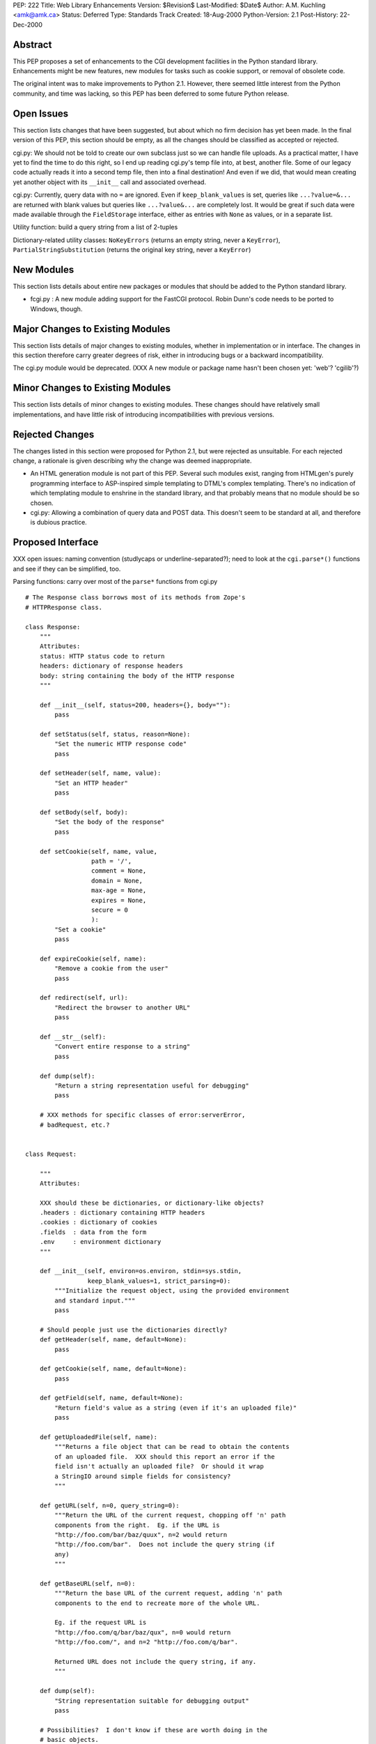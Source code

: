 PEP: 222
Title: Web Library Enhancements
Version: $Revision$
Last-Modified: $Date$
Author: A.M. Kuchling <amk@amk.ca>
Status: Deferred
Type: Standards Track
Created: 18-Aug-2000
Python-Version: 2.1
Post-History: 22-Dec-2000


Abstract
========

This PEP proposes a set of enhancements to the CGI development
facilities in the Python standard library.  Enhancements might be
new features, new modules for tasks such as cookie support, or
removal of obsolete code.

The original intent was to make improvements to Python 2.1.
However, there seemed little interest from the Python community,
and time was lacking, so this PEP has been deferred to some future
Python release.


Open Issues
===========

This section lists changes that have been suggested, but about
which no firm decision has yet been made.  In the final version of
this PEP, this section should be empty, as all the changes should
be classified as accepted or rejected.

cgi.py: We should not be told to create our own subclass just so
we can handle file uploads. As a practical matter, I have yet to
find the time to do this right, so I end up reading cgi.py's temp
file into, at best, another file. Some of our legacy code actually
reads it into a second temp file, then into a final destination!
And even if we did, that would mean creating yet another object
with its ``__init__`` call and associated overhead.

cgi.py: Currently, query data with no ``=`` are ignored.  Even if
``keep_blank_values`` is set, queries like ``...?value=&...`` are
returned with blank values but queries like ``...?value&...`` are
completely lost.  It would be great if such data were made
available through the ``FieldStorage`` interface, either as entries
with ``None`` as values, or in a separate list.

Utility function: build a query string from a list of 2-tuples

Dictionary-related utility classes: ``NoKeyErrors`` (returns an empty
string, never a ``KeyError``), ``PartialStringSubstitution`` (returns
the original key string, never a ``KeyError``)



New Modules
===========

This section lists details about entire new packages or modules
that should be added to the Python standard library.

* fcgi.py : A new module adding support for the FastCGI protocol.
  Robin Dunn's code needs to be ported to Windows, though.


Major Changes to Existing Modules
=================================

This section lists details of major changes to existing modules,
whether in implementation or in interface.  The changes in this
section therefore carry greater degrees of risk, either in
introducing bugs or a backward incompatibility.

The cgi.py module would be deprecated.  (XXX A new module or
package name hasn't been chosen yet: 'web'?  'cgilib'?)


Minor Changes to Existing Modules
=================================

This section lists details of minor changes to existing modules.
These changes should have relatively small implementations, and
have little risk of introducing incompatibilities with previous
versions.


Rejected Changes
================

The changes listed in this section were proposed for Python 2.1,
but were rejected as unsuitable.  For each rejected change, a
rationale is given describing why the change was deemed
inappropriate.

* An HTML generation module is not part of this PEP.  Several such
  modules exist, ranging from HTMLgen's purely programming
  interface to ASP-inspired simple templating to DTML's complex
  templating.  There's no indication of which templating module to
  enshrine in the standard library, and that probably means that
  no module should be so chosen.

* cgi.py: Allowing a combination of query data and POST data.
  This doesn't seem to be standard at all, and therefore is
  dubious practice.


Proposed Interface
==================

XXX open issues: naming convention (studlycaps or
underline-separated?); need to look at the ``cgi.parse*()`` functions
and see if they can be simplified, too.

Parsing functions: carry over most of the ``parse*`` functions from
cgi.py

::

    # The Response class borrows most of its methods from Zope's
    # HTTPResponse class.

    class Response:
        """
        Attributes:
        status: HTTP status code to return
        headers: dictionary of response headers
        body: string containing the body of the HTTP response
        """

        def __init__(self, status=200, headers={}, body=""):
            pass

        def setStatus(self, status, reason=None):
            "Set the numeric HTTP response code"
            pass

        def setHeader(self, name, value):
            "Set an HTTP header"
            pass

        def setBody(self, body):
            "Set the body of the response"
            pass

        def setCookie(self, name, value,
                      path = '/',
                      comment = None,
                      domain = None,
                      max-age = None,
                      expires = None,
                      secure = 0
                      ):
            "Set a cookie"
            pass

        def expireCookie(self, name):
            "Remove a cookie from the user"
            pass

        def redirect(self, url):
            "Redirect the browser to another URL"
            pass

        def __str__(self):
            "Convert entire response to a string"
            pass

        def dump(self):
            "Return a string representation useful for debugging"
            pass

        # XXX methods for specific classes of error:serverError,
        # badRequest, etc.?


    class Request:

        """
        Attributes:

        XXX should these be dictionaries, or dictionary-like objects?
        .headers : dictionary containing HTTP headers
        .cookies : dictionary of cookies
        .fields  : data from the form
        .env     : environment dictionary
        """

        def __init__(self, environ=os.environ, stdin=sys.stdin,
                     keep_blank_values=1, strict_parsing=0):
            """Initialize the request object, using the provided environment
            and standard input."""
            pass

        # Should people just use the dictionaries directly?
        def getHeader(self, name, default=None):
            pass

        def getCookie(self, name, default=None):
            pass

        def getField(self, name, default=None):
            "Return field's value as a string (even if it's an uploaded file)"
            pass

        def getUploadedFile(self, name):
            """Returns a file object that can be read to obtain the contents
            of an uploaded file.  XXX should this report an error if the
            field isn't actually an uploaded file?  Or should it wrap
            a StringIO around simple fields for consistency?
            """

        def getURL(self, n=0, query_string=0):
            """Return the URL of the current request, chopping off 'n' path
            components from the right.  Eg. if the URL is
            "http://foo.com/bar/baz/quux", n=2 would return
            "http://foo.com/bar".  Does not include the query string (if
            any)
            """

        def getBaseURL(self, n=0):
            """Return the base URL of the current request, adding 'n' path
            components to the end to recreate more of the whole URL.

            Eg. if the request URL is
            "http://foo.com/q/bar/baz/qux", n=0 would return
            "http://foo.com/", and n=2 "http://foo.com/q/bar".

            Returned URL does not include the query string, if any.
            """

        def dump(self):
            "String representation suitable for debugging output"
            pass

        # Possibilities?  I don't know if these are worth doing in the
        # basic objects.
        def getBrowser(self):
            "Returns Mozilla/IE/Lynx/Opera/whatever"

        def isSecure(self):
            "Return true if this is an SSLified request"


    # Module-level function
    def wrapper(func, logfile=sys.stderr):
        """
        Calls the function 'func', passing it the arguments
        (request, response, logfile).  Exceptions are trapped and
        sent to the file 'logfile'.
        """
        # This wrapper will detect if it's being called from the command-line,
        # and if so, it will run in a debugging mode; name=value pairs
        # can be entered on standard input to set field values.
        # (XXX how to do file uploads in this syntax?)


Copyright
=========

This document has been placed in the public domain.
